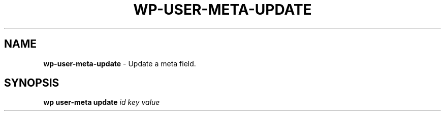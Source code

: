 .\" generated with Ronn/v0.7.3
.\" http://github.com/rtomayko/ronn/tree/0.7.3
.
.TH "WP\-USER\-META\-UPDATE" "1" "October 2012" "" "WP-CLI"
.
.SH "NAME"
\fBwp\-user\-meta\-update\fR \- Update a meta field\.
.
.SH "SYNOPSIS"
\fBwp user\-meta update\fR \fIid\fR \fIkey\fR \fIvalue\fR
